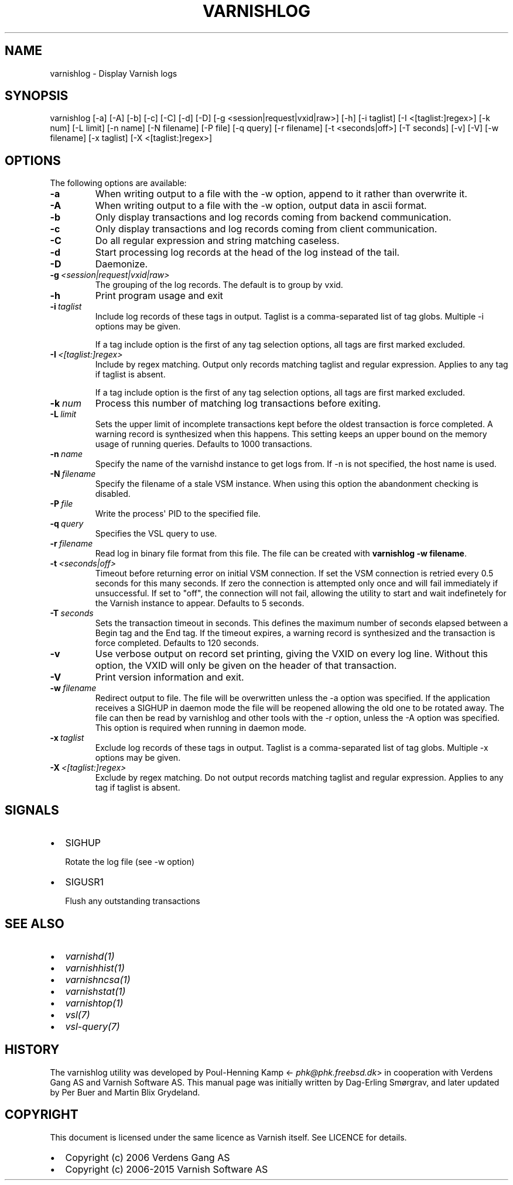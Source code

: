 .\" Man page generated from reStructeredText.
.
.TH VARNISHLOG 1 "" "" ""
.SH NAME
varnishlog \- Display Varnish logs
.
.nr rst2man-indent-level 0
.
.de1 rstReportMargin
\\$1 \\n[an-margin]
level \\n[rst2man-indent-level]
level margin: \\n[rst2man-indent\\n[rst2man-indent-level]]
-
\\n[rst2man-indent0]
\\n[rst2man-indent1]
\\n[rst2man-indent2]
..
.de1 INDENT
.\" .rstReportMargin pre:
. RS \\$1
. nr rst2man-indent\\n[rst2man-indent-level] \\n[an-margin]
. nr rst2man-indent-level +1
.\" .rstReportMargin post:
..
.de UNINDENT
. RE
.\" indent \\n[an-margin]
.\" old: \\n[rst2man-indent\\n[rst2man-indent-level]]
.nr rst2man-indent-level -1
.\" new: \\n[rst2man-indent\\n[rst2man-indent-level]]
.in \\n[rst2man-indent\\n[rst2man-indent-level]]u
..
.SH SYNOPSIS
.sp
varnishlog [\-a] [\-A] [\-b] [\-c] [\-C] [\-d] [\-D] [\-g <session|request|vxid|raw>] [\-h] [\-i taglist] [\-I <[taglist:]regex>] [\-k num] [\-L limit] [\-n name] [\-N filename] [\-P file] [\-q query] [\-r filename] [\-t <seconds|off>] [\-T seconds] [\-v] [\-V] [\-w filename] [\-x taglist] [\-X <[taglist:]regex>]
.SH OPTIONS
.sp
The following options are available:
.INDENT 0.0
.TP
.B \-a
When writing output to a file with the \-w option, append to it rather than overwrite it.
.TP
.B \-A
When writing output to a file with the \-w option, output data in ascii format.
.TP
.B \-b
Only display transactions and log records coming from backend communication.
.TP
.B \-c
Only display transactions and log records coming from client communication.
.TP
.B \-C
Do all regular expression and string matching caseless.
.TP
.B \-d
Start processing log records at the head of the log instead of the tail.
.TP
.B \-D
Daemonize.
.TP
.BI \-g \ <session|request|vxid|raw>
The grouping of the log records. The default is to group by vxid.
.TP
.B \-h
Print program usage and exit
.TP
.BI \-i \ taglist
Include log records of these tags in output. Taglist is a comma\-separated list of tag globs. Multiple \-i options may be given.
.sp
If a tag include option is the first of any tag selection options, all tags are first marked excluded.
.TP
.BI \-I \ <[taglist:]regex>
Include by regex matching. Output only records matching taglist and regular expression. Applies to any tag if taglist is absent.
.sp
If a tag include option is the first of any tag selection options, all tags are first marked excluded.
.TP
.BI \-k \ num
Process this number of matching log transactions before exiting.
.TP
.BI \-L \ limit
Sets the upper limit of incomplete transactions kept before the oldest transaction is force completed. A warning record is synthesized when this happens. This setting keeps an upper bound on the memory usage of running queries. Defaults to 1000 transactions.
.TP
.BI \-n \ name
Specify the name of the varnishd instance to get logs from. If \-n is not specified, the host name is used.
.TP
.BI \-N \ filename
Specify the filename of a stale VSM instance. When using this option the abandonment checking is disabled.
.TP
.BI \-P \ file
Write the process\(aq PID to the specified file.
.TP
.BI \-q \ query
Specifies the VSL query to use.
.TP
.BI \-r \ filename
Read log in binary file format from this file. The file can be created with \fBvarnishlog \-w filename\fP.
.TP
.BI \-t \ <seconds|off>
Timeout before returning error on initial VSM connection. If set the VSM connection is retried every 0.5 seconds for this many seconds. If zero the connection is attempted only once and will fail immediately if unsuccessful. If set to "off", the connection will not fail, allowing the utility to start and wait indefinetely for the Varnish instance to appear.  Defaults to 5 seconds.
.TP
.BI \-T \ seconds
Sets the transaction timeout in seconds. This defines the maximum number of seconds elapsed between a Begin tag and the End tag. If the timeout expires, a warning record is synthesized and the transaction is force completed. Defaults to 120 seconds.
.TP
.B \-v
Use verbose output on record set printing, giving the VXID on every log line. Without this option, the VXID will only be given on the header of that transaction.
.TP
.B \-V
Print version information and exit.
.TP
.BI \-w \ filename
Redirect output to file. The file will be overwritten unless the \-a option was specified. If the application receives a SIGHUP in daemon mode the file will be  reopened allowing the old one to be rotated away. The file can then be read by varnishlog and other tools with the \-r option, unless the \-A option was specified. This option is required when running in daemon mode.
.TP
.BI \-x \ taglist
Exclude log records of these tags in output. Taglist is a comma\-separated list of tag globs. Multiple \-x options may be given.
.TP
.BI \-X \ <[taglist:]regex>
Exclude by regex matching. Do not output records matching taglist and regular expression. Applies to any tag if taglist is absent.
.UNINDENT
.SH SIGNALS
.INDENT 0.0
.IP \(bu 2
SIGHUP
.sp
Rotate the log file (see \-w option)
.IP \(bu 2
SIGUSR1
.sp
Flush any outstanding transactions
.UNINDENT
.SH SEE ALSO
.INDENT 0.0
.IP \(bu 2
\fIvarnishd(1)\fP
.IP \(bu 2
\fIvarnishhist(1)\fP
.IP \(bu 2
\fIvarnishncsa(1)\fP
.IP \(bu 2
\fIvarnishstat(1)\fP
.IP \(bu 2
\fIvarnishtop(1)\fP
.IP \(bu 2
\fIvsl(7)\fP
.IP \(bu 2
\fIvsl\-query(7)\fP
.UNINDENT
.SH HISTORY
.sp
The varnishlog utility was developed by Poul\-Henning Kamp
<\fI\%phk@phk.freebsd.dk\fP> in cooperation with Verdens Gang AS and
Varnish Software AS. This manual page was initially written by Dag\-Erling
Smørgrav, and later updated by Per Buer and Martin Blix Grydeland.
.SH COPYRIGHT
.sp
This document is licensed under the same licence as Varnish
itself. See LICENCE for details.
.INDENT 0.0
.IP \(bu 2
Copyright (c) 2006 Verdens Gang AS
.IP \(bu 2
Copyright (c) 2006\-2015 Varnish Software AS
.UNINDENT
.\" Generated by docutils manpage writer.
.\" 
.
